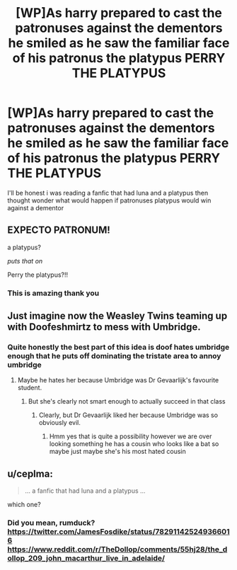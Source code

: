 #+TITLE: [WP]As harry prepared to cast the patronuses against the dementors he smiled as he saw the familiar face of his patronus the platypus PERRY THE PLATYPUS

* [WP]As harry prepared to cast the patronuses against the dementors he smiled as he saw the familiar face of his patronus the platypus PERRY THE PLATYPUS
:PROPERTIES:
:Author: Gaidhlig_allt
:Score: 23
:DateUnix: 1605567821.0
:DateShort: 2020-Nov-17
:FlairText: Prompt
:END:
I'll be honest i was reading a fanfic that had luna and a platypus then thought wonder what would happen if patronuses platypus would win against a dementor


** EXPECTO PATRONUM!

a platypus?

/puts that on/

Perry the platypus?!!
:PROPERTIES:
:Author: kingofcanines
:Score: 15
:DateUnix: 1605569462.0
:DateShort: 2020-Nov-17
:END:

*** This is amazing thank you
:PROPERTIES:
:Author: Gaidhlig_allt
:Score: 5
:DateUnix: 1605569586.0
:DateShort: 2020-Nov-17
:END:


** Just imagine now the Weasley Twins teaming up with Doofeshmirtz to mess with Umbridge.
:PROPERTIES:
:Author: JustinianKalominos
:Score: 10
:DateUnix: 1605575924.0
:DateShort: 2020-Nov-17
:END:

*** Quite honestly the best part of this idea is doof hates umbridge enough that he puts off dominating the tristate area to annoy umbridge
:PROPERTIES:
:Author: Gaidhlig_allt
:Score: 7
:DateUnix: 1605576207.0
:DateShort: 2020-Nov-17
:END:

**** Maybe he hates her because Umbridge was Dr Gevaarlijk's favourite student.
:PROPERTIES:
:Author: JustinianKalominos
:Score: 4
:DateUnix: 1605576319.0
:DateShort: 2020-Nov-17
:END:

***** But she's clearly not smart enough to actually succeed in that class
:PROPERTIES:
:Author: Gaidhlig_allt
:Score: 3
:DateUnix: 1605576405.0
:DateShort: 2020-Nov-17
:END:

****** Clearly, but Dr Gevaarlijk liked her because Umbridge was so obviously evil.
:PROPERTIES:
:Author: JustinianKalominos
:Score: 6
:DateUnix: 1605576440.0
:DateShort: 2020-Nov-17
:END:

******* Hmm yes that is quite a possibility however we are over looking something he has a cousin who looks like a bat so maybe just maybe she's his most hated cousin
:PROPERTIES:
:Author: Gaidhlig_allt
:Score: 3
:DateUnix: 1605576627.0
:DateShort: 2020-Nov-17
:END:


** u/ceplma:
#+begin_quote
  ... a fanfic that had luna and a platypus ...
#+end_quote

which one?
:PROPERTIES:
:Author: ceplma
:Score: 2
:DateUnix: 1605605097.0
:DateShort: 2020-Nov-17
:END:

*** Did you mean, rumduck? [[https://twitter.com/JamesFosdike/status/782911425249366016]] [[https://www.reddit.com/r/TheDollop/comments/55hj28/the_dollop_209_john_macarthur_live_in_adelaide/]]
:PROPERTIES:
:Author: RumDuckBot
:Score: 3
:DateUnix: 1605605109.0
:DateShort: 2020-Nov-17
:END:
